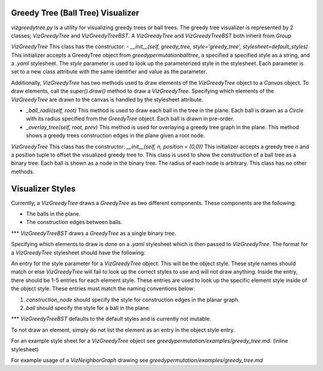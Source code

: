 Greedy Tree (Ball Tree) Visualizer
===============

`vizgreedytree.py` is a utility for visualizing greedy trees or ball trees.  The greedy tree visualizer is represented by 2 classes; `VizGreedyTree` and `VizGreedyTreeBST`.  A `VizGreedyTree` and `VizGreedyTreeBST` both inherit from `Group`

`VizGreedyTree`
This class has the constructor:
- `__init__(self, greedy_tree, style='greedy_tree', stylesheet=default_styles)`  This initializer accepts a GreedyTree object from `greedypermutation\balltree`, a specified a specified style as a string, and a `.yaml` stylesheet.  The `style` parameter is used to look up the parameterized style in the stylesheet.  Each parameter is set to a new class attribute with the same identifier and value as the parameter.

Additionally, `VizGreedyTree` has two methods used to draw elements of the `VizGreedyTree` object to a `Canvas` object.  To draw elements, call the `super().draw()` method to draw a `VizGreedyTree`.  Specifying which elements of the `VizGreedyTree` are drawn to the canvas is handled by the stylesheet attribute.

- `_ball_radii(self, root)` This method is used to draw each ball in the tree in the plane.  Each ball is drawn as a `Circle` with its radius specified from the `GreedyTree` object.  Each ball is drawn in pre-order.
- `_overlay_tree(self, root, prev)` This method is used for overlaying a greedy tree graph in the plane.  This method shows a greedy trees construction edges in the plane given a root node.

`VizGreedyTree`
This class has the constructor:
`__init__(self, n, position = (0,0))` This initializer accepts a greedy tree `n` and a position tuple to offset the visualized greedy tree to.  This class is used to show the construction of a ball tree as a binary tree.  Each ball is shown as a node in the binary tree.  The radius of each node is arbitrary.  This class has no other methods.

Visualizer Styles
===============
Currently, a `VizGreedyTree` draws a `GreedyTree` as two different components.  These components are the following:

- The balls in the plane.
- The construction edges between balls.

*** `VizGreedyTreeBST` draws a `GreedyTree` as a single binary tree.

Specifying which elements to draw is done on a `.yaml` stylesheet which is then passed to `VizGreedyTree`.  The format for a `VizGreedyTree` stylesheet should have the following:

An entry for the style parameter for a `VizGreedyTree` object.  This will be the object style.  These style names should match or else `VizGreedyTree` will fail to look up the correct styles to use and will not draw anything.  Inside the entry, there should be 1-5 entries for each element style.  These entries are used to look up the specific element style inside of the object style.  These entries must match the naming conventions below:

1. `construction_node` should specify the style for construction edges in the planar graph.
2. `ball` should specify the style for a ball in the plane.

*** `VizGreedyTreeBST` defaults to the default styles and is currently not mutable.

To not draw an element, simply do not list the element as an entry in the object style entry.

For an example style sheet for a `VizGreedyTree` object see `greedypermutation/examples/greedy_tree.md`. (inline stylesheet)

For example usage of a `VizNeighborGraph` drawing see `greedypermutation/examples/greedy_tree.md`